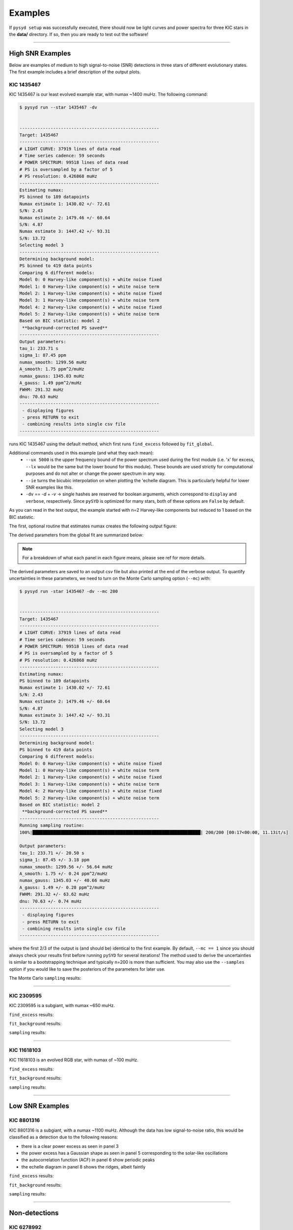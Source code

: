 .. _examples:


Examples
########

If ``pysyd setup`` was successfully executed, there should now be light curves and power spectra 
for three KIC stars in the **data/** directory. If so, then you are ready to test out the software!

====================

High SNR Examples
===================

Below are examples of medium to high signal-to-noise (SNR) detections in three stars of different evolutionary states. The first example includes a brief description of the output plots.

KIC 1435467
*************

KIC 1435467 is our least evolved example star, with numax ~1400 muHz. The following command:


.. code-block:: bash

    $ pysyd run --star 1435467 -dv
    
    
    ------------------------------------------------------
    Target: 1435467
    ------------------------------------------------------
    # LIGHT CURVE: 37919 lines of data read
    # Time series cadence: 59 seconds
    # POWER SPECTRUM: 99518 lines of data read
    # PS is oversampled by a factor of 5
    # PS resolution: 0.426868 muHz
    ------------------------------------------------------
    Estimating numax:
    PS binned to 189 datapoints
    Numax estimate 1: 1430.02 +/- 72.61
    S/N: 2.43
    Numax estimate 2: 1479.46 +/- 60.64
    S/N: 4.87
    Numax estimate 3: 1447.42 +/- 93.31
    S/N: 13.72
    Selecting model 3
    ------------------------------------------------------
    Determining background model:
    PS binned to 419 data points
    Comparing 6 different models:
    Model 0: 0 Harvey-like component(s) + white noise fixed
    Model 1: 0 Harvey-like component(s) + white noise term
    Model 2: 1 Harvey-like component(s) + white noise fixed
    Model 3: 1 Harvey-like component(s) + white noise term
    Model 4: 2 Harvey-like component(s) + white noise fixed
    Model 5: 2 Harvey-like component(s) + white noise term
    Based on BIC statistic: model 2
     **background-corrected PS saved**
    ------------------------------------------------------
    Output parameters:
    tau_1: 233.71 s
    sigma_1: 87.45 ppm
    numax_smooth: 1299.56 muHz
    A_smooth: 1.75 ppm^2/muHz
    numax_gauss: 1345.03 muHz
    A_gauss: 1.49 ppm^2/muHz
    FWHM: 291.32 muHz
    dnu: 70.63 muHz
    ------------------------------------------------------
     - displaying figures
     - press RETURN to exit
     - combining results into single csv file
    ------------------------------------------------------


runs KIC 1435467 using the default method, which first runs ``find_excess`` followed by ``fit_global``.

Additional commands used in this example (and what they each mean):
 - ``--ux 5000`` is the upper frequency bound of the power spectrum used during the first module 
   (i.e. 'x' for excess, ``--lx`` would be the same but the lower bound for this module). These bounds  
   are used strictly for computational purposes and do not alter or change the power spectrum in any way.
 - ``--ie`` turns the bicubic interpolation on when plotting the \'echelle diagram. This is 
   particularly helpful for lower SNR examples like this. 
 - ``-dv`` == `-d` + `-v` -> single hashes are reserved for boolean arguments, which correspond to 
   ``display`` and ``verbose``, respectively. Since ``pySYD`` is optimized for many stars, both of these
   options are ``False`` by default.
   
As you can read in the text output, the example started with n=2 Harvey-like components but reduced to 1 
based on the BIC statistic. 

The first, optional routine that estimates numax creates the following output figure:

.. image:: figures/examples/1435467_numax.png
  :width: 680
  :alt: Numax estimates for KIC 1435467

The derived parameters from the global fit are summarized below:

.. image:: figures/examples/1435467_global.png
  :width: 680
  :alt: Global fit of KIC 1435467


.. note::

    For a breakdown of what each panel in each figure means, please see ref for more details.
  
  
The derived parameters are saved to an output csv file but also printed at the end of the verbose output.
To quantify uncertainties in these parameters, we need to turn on the Monte Carlo sampling option (``--mc``) with:

.. code-block:: bash

    $ pysyd run -star 1435467 -dv --mc 200
        
    
    ------------------------------------------------------
    Target: 1435467
    ------------------------------------------------------
    # LIGHT CURVE: 37919 lines of data read
    # Time series cadence: 59 seconds
    # POWER SPECTRUM: 99518 lines of data read
    # PS is oversampled by a factor of 5
    # PS resolution: 0.426868 muHz
    ------------------------------------------------------
    Estimating numax:
    PS binned to 189 datapoints
    Numax estimate 1: 1430.02 +/- 72.61
    S/N: 2.43
    Numax estimate 2: 1479.46 +/- 60.64
    S/N: 4.87
    Numax estimate 3: 1447.42 +/- 93.31
    S/N: 13.72
    Selecting model 3
    ------------------------------------------------------
    Determining background model:
    PS binned to 419 data points
    Comparing 6 different models:
    Model 0: 0 Harvey-like component(s) + white noise fixed
    Model 1: 0 Harvey-like component(s) + white noise term
    Model 2: 1 Harvey-like component(s) + white noise fixed
    Model 3: 1 Harvey-like component(s) + white noise term
    Model 4: 2 Harvey-like component(s) + white noise fixed
    Model 5: 2 Harvey-like component(s) + white noise term
    Based on BIC statistic: model 2
     **background-corrected PS saved**
    ------------------------------------------------------
    Running sampling routine:
    100%|█████████████████████████████████████████████████████████████████| 200/200 [00:17<00:00, 11.13it/s]
    
    Output parameters:
    tau_1: 233.71 +/- 20.50 s
    sigma_1: 87.45 +/- 3.18 ppm
    numax_smooth: 1299.56 +/- 56.64 muHz
    A_smooth: 1.75 +/- 0.24 ppm^2/muHz
    numax_gauss: 1345.03 +/- 40.66 muHz
    A_gauss: 1.49 +/- 0.28 ppm^2/muHz
    FWHM: 291.32 +/- 63.62 muHz
    dnu: 70.63 +/- 0.74 muHz
    ------------------------------------------------------
     - displaying figures
     - press RETURN to exit
     - combining results into single csv file
    ------------------------------------------------------
    
 

where the first 2/3 of the output is (and should be) identical to the first example. By default, 
``--mc == 1`` since you should always check your results first before running ``pySYD`` for
several iterations! The method used to derive the uncertainties is similar to a 
bootstrapping technique and typically n=200 is more than sufficient. You may also use the ``--samples``
option if you would like to save the posteriors of the parameters for later use.

The Monte Carlo ``sampling`` results:

.. image:: figures/examples/1435467_samples.png
  :width: 680
  :alt: Parameter posteriors for KIC 1435467.

====================

KIC 2309595
*************

KIC 2309595 is a subgiant, with numax ~650 muHz.

``find_excess`` results:

.. image:: figures/examples/2309595_excess.png
  :width: 600
  :alt: Find excess output plot for KIC 2309595.

``fit_background`` results:

.. image:: figures/examples/2309595_background.png
  :width: 600
  :alt: Fit background output plot for KIC 2309595.

``sampling`` results:

.. image:: figures/examples/2309595_samples.png
  :width: 600
  :alt: Distributions of Monte-Carlo samples for KIC 2309595.

====================

KIC 11618103
***************

KIC 11618103 is an evolved RGB star, with numax of ~100 muHz.

``find_excess`` results:

.. image:: figures/examples/11618103_excess.png
  :width: 600
  :alt: Find excess output plot for KIC 11618103.

``fit_background`` results:

.. image:: figures/examples/11618103_background.png
  :width: 600
  :alt: Fit background output plot for KIC 11618103.

``sampling`` results:

.. image:: figures/examples/11618103_samples.png
  :width: 600
  :alt: Distributions of Monte-Carlo samples for KIC 11618103.


====================

Low SNR Examples
=================

KIC 8801316
**************

KIC 8801316 is a subgiant, with a numax ~1100 muHz. Although the data has low signal-to-noise ratio, this would be classified as a detection due to the following reasons:

- there is a clear power excess as seen in panel 3
- the power excess has a Gaussian shape as seen in panel 5 corresponding to the solar-like oscillations
- the autocorrelation function (ACF) in panel 6 show periodic peaks
- the echelle diagram in panel 8 shows the ridges, albeit faintly


``find_excess`` results:

.. image:: figures/examples/8801316_excess.png
  :width: 600
  :alt: Find excess output plot for KIC 8801316.

``fit_background`` results:

.. image:: figures/examples/8801316_background.png
  :width: 600
  :alt: Fit background output plot for KIC 8801316.

``sampling`` results:

.. image:: figures/examples/8801316_samples.png
  :width: 600
  :alt: Distributions of Monte-Carlo samples for KIC 8801316.


====================

Non-detections
================

KIC 6278992
*************

KIC 6278992 is a main-sequence star with no solar-like oscillations.

``find_excess`` results:

.. image:: figures/examples/6278992_excess.png
  :width: 600
  :alt: Find excess output plot for KIC 6278992.

``fit_background`` results:

.. image:: figures/examples/6278992_background.png
  :width: 600
  :alt: Fit background output plot for KIC 6278992.

``sampling`` results:

.. image:: figures/examples/6278992_samples.png
  :width: 600
  :alt: Distributions of Monte-Carlo samples for KIC 6278992.


====================

Figure Descriptions
====================

Estimating numax:
******************

| **Top left:** Original time series.  
| **Top middle:** Original power spectrum (white) and heavily smoothed power spectrum (green). The latter is used as an initial (crude) background fit to search for oscillations.  
| **Top right:** Power spectrum after correcting the crude background fit.  
| **Bottom left:** Frequency-resolved, collapsed autocorrelation function of the background-corrected power spectrum using a small step size. This step size is optimized for low-frequency oscillators. The green line is a Gaussian fit to the data, which provides the initial numax estimate.  
| **Bottom middle:** Same as bottom left but for the medium step size (optimized for subgiant stars).  
| **Bottom right:** Same as bottom left but for the large step size (optimized for main-sequence stars).
|

Global fit:
**************

| **Top left:** Original time series. 
| **Top middle:** Original power spectrum (white), lightly smoothed power spectrum (red), and binned power spectrum (green). Blue lines show initial guesses of the fit to the granulation background. The grey region is excluded from the background fit based on the numax estimate provided to the module.
| **Top right:** Same as top middle but now showing the best fit background model (blue) and a heavily smoothed version of the power spectrum (yellow)
| **Center left:** Background corrected, heavily smoothed power spectrum (white). The blue line shows a Gaussian fit to the data (used to calculate numax_gaussian) and the red square is the peak of the smoothed, background corrected power excess (numax_smoothed).
| **Center:** Lightly smoothed, background corrected power spectrum centered on numax. 
| **Center right:** Autocorrelation function of the data in the center panel. The red dotted line shows the estimate Dnu value given the input numax value, and the red region shows the extracted ACF peak that will be used to measure Dnu. The yellow line shows the Gaussian weighting function used to define the red region.
| **Bottom left:** ACF peak extracted in the center right panel (white) and a Gaussian fit to that peak (green). The center of the Gaussian is the estimate of Dnu.
| **Bottom middle:** Echelle diagram of the background corrected power spectrum using the measured Dnu value.
| **Bottom right:** Echelle diagram collapsed along the frequency direction.
|

Sampling:
***********

Each panel shows the samples of parameter estimates from Monte-Carlo simulations. Reported uncertainties on each parameter are calculated by taking the robust standard deviation of each distribution.


Multiple Stars
=================

There is a parallel processing option included in the software, which is helpful for
running many stars. This can be accessed through the following command:

.. code-block::

    $ pysyd parallel (-nthreads 15 -list path_to_star_list.txt)

For parallel processing, ``pySYD`` will divide and group the list of stars based on the number of threads available. 
By default, ``args.n_threads = 0`` but can be specified by using the command line option. If parallelization is preferred
but the ``-nthreads`` option is not used, ``pySYD`` will use ``multiprocessing.cpu_count()`` to determine the number of
cpus available for the local operating system and set the number of threads to ``mulitprocessing.cpu_count()-1``.

.. note::

    Remember that by default, the stars to be processed (i.e. todo) will read in from **info/todo.txt**
    if no ``-list`` or ``-todo`` paths are provided.
